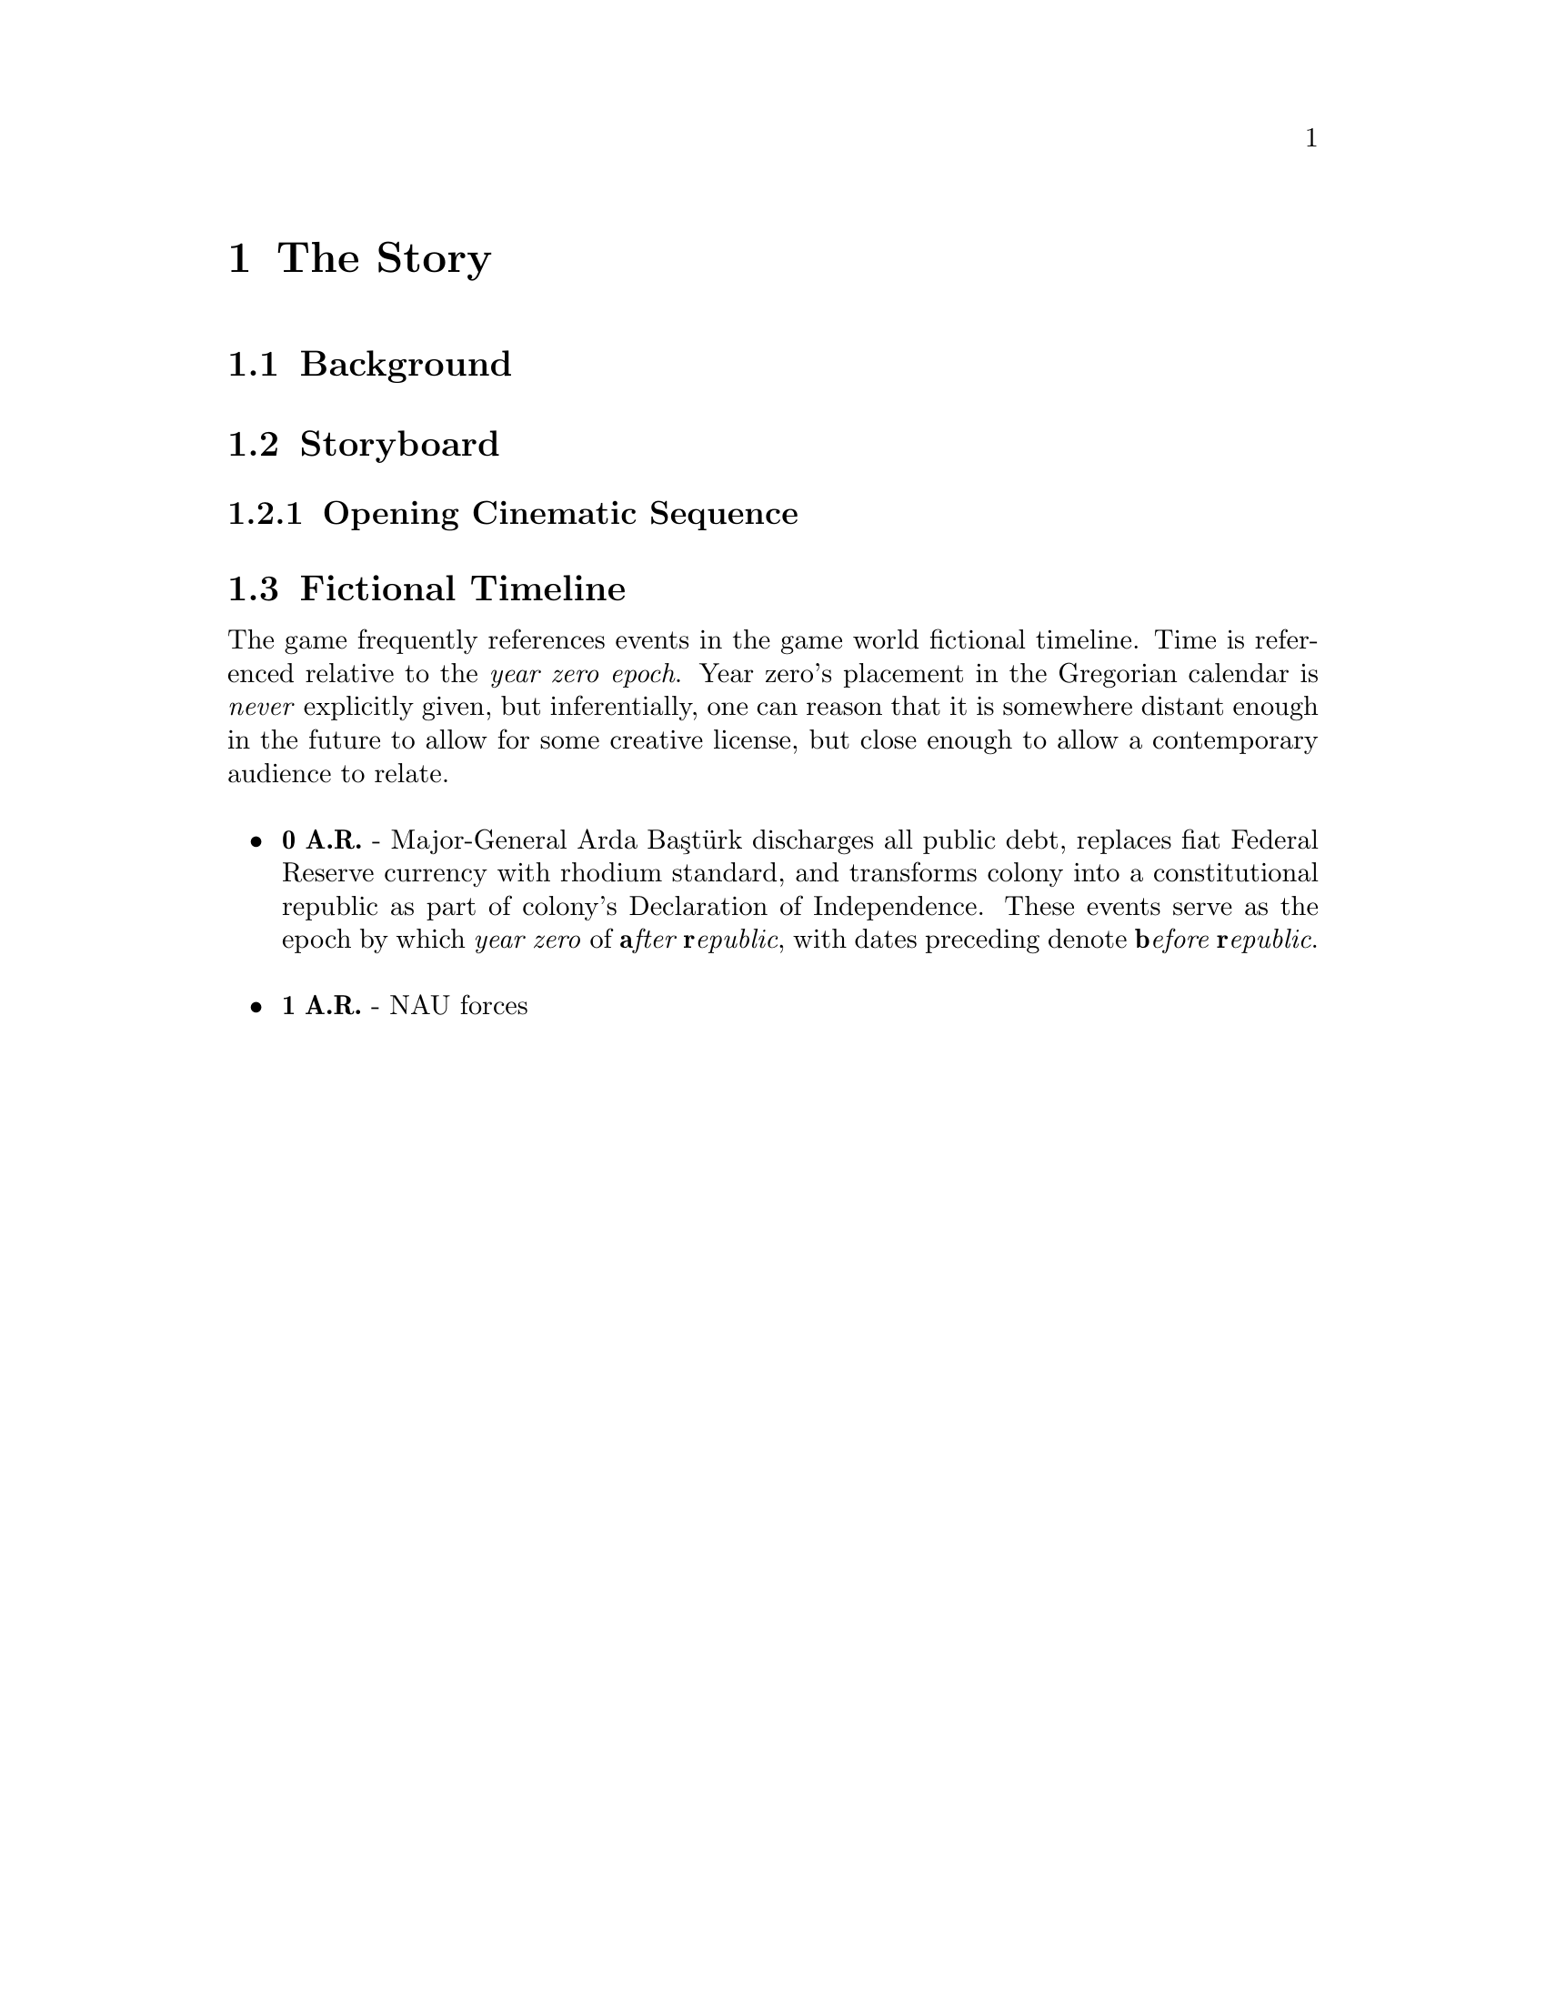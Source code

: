 @c The Story chapter...
@node The Story
@chapter The Story

@c The story in this section...
@node Background
@section Background

@node Storyboard
@section Storyboard
@c Explain the purpose of storyboarding here.
@subsection Opening Cinematic Sequence

@node Fictional Timeline
@section Fictional Timeline

The game frequently references events in the game world fictional timeline. Time is referenced relative to the @i{year zero epoch}. Year zero's placement in the Gregorian calendar is @i{never} explicitly given, but inferentially, one can reason that it is somewhere distant enough in the future to allow for some creative license, but close enough to allow a contemporary audience to relate.
@sp 1

@itemize
@item
@b{0 A.R.} - Major-General Arda Baştürk discharges all public debt, replaces fiat Federal Reserve currency with rhodium standard, and transforms colony into a constitutional republic as part of colony's Declaration of Independence. These events serve as the epoch by which @i{year zero} of @i{@b{a}fter @b{r}epublic}, with dates preceding denote @i{@b{b}efore @b{r}epublic}.
@sp 1

@item
@b{1 A.R.} - NAU forces 
@end itemize
